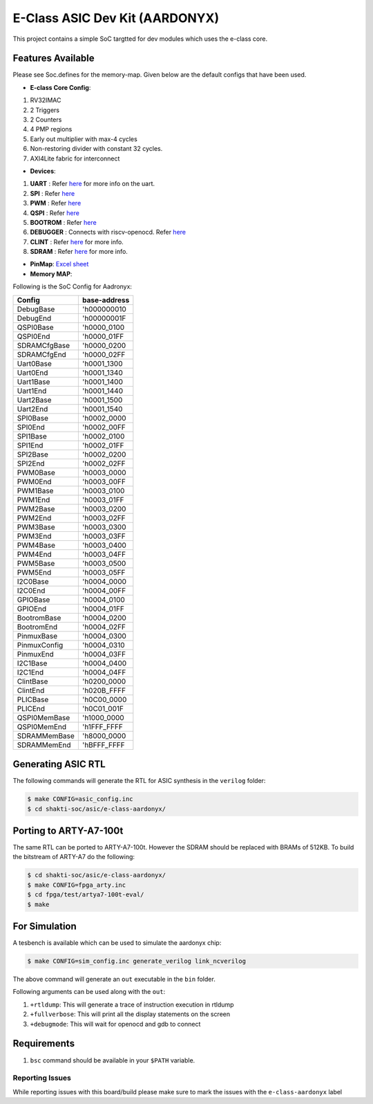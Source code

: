 ###############################
E-Class ASIC Dev Kit (AARDONYX)
###############################

This project contains a simple SoC targtted for dev modules which uses the e-class core.

Features Available
------------------

Please see Soc.defines for the memory-map. Given below are the default configs that have been used.

* **E-class Core Config**:
1. RV32IMAC
2. 2 Triggers
3. 2 Counters
4. 4 PMP regions
5. Early out multiplier with max-4 cycles
6. Non-restoring divider with constant 32 cycles.
7. AXI4Lite fabric for interconnect

* **Devices**: 
1. **UART** : Refer `here  <https://gitlab.com/shaktiproject/uncore/devices/-/blob/master/uart_v2/uart_driver.c>`_ for more info on the uart.
2. **SPI** : Refer `here  <https://gitlab.com/shaktiproject/uncore/devices/blob/master/spi/>`_
3. **PWM** : Refer `here  <https://gitlab.com/shaktiproject/uncore/devices/blob/master/pwm/>`_
4. **QSPI** : Refer `here  <https://gitlab.com/shaktiproject/uncore/devices/blob/master/qspi>`_
5. **BOOTROM** : Refer `here  <https://gitlab.com/shaktiproject/uncore/devices/blob/master/bootrom/>`_
6. **DEBUGGER** : Connects with riscv-openocd. Refer `here  <https://gitlab.com/shaktiproject/uncore/devices/blob/master/riscvDebug013>`_
7. **CLINT** : Refer `here  <https://gitlab.com/shaktiproject/uncore/devices/blob/master/clint/clint.defines>`_ for more info.
8. **SDRAM** : Refer `here  <https://gitlab.com/shaktiproject/uncore/devices/blob/master/sdram/32-bit>`_ for more info.

* **PinMap**: `Excel sheet	<https://docs.google.com/spreadsheets/d/1yA-pKs3_cNw3IYSj8Q-fh1bL_jA87MuPH5vjwz0L73s/edit#gid=0>`_

* **Memory MAP**:
Following is the SoC Config for Aadronyx:

============  ============
  Config      base-address
============  ============
DebugBase     'h000000010
DebugEnd      'h00000001F
QSPI0Base     'h0000_0100
QSPI0End      'h0000_01FF
SDRAMCfgBase  'h0000_0200
SDRAMCfgEnd   'h0000_02FF
Uart0Base     'h0001_1300
Uart0End      'h0001_1340
Uart1Base     'h0001_1400
Uart1End      'h0001_1440
Uart2Base     'h0001_1500
Uart2End      'h0001_1540
SPI0Base      'h0002_0000
SPI0End       'h0002_00FF
SPI1Base      'h0002_0100
SPI1End       'h0002_01FF
SPI2Base      'h0002_0200
SPI2End       'h0002_02FF
PWM0Base      'h0003_0000
PWM0End       'h0003_00FF
PWM1Base      'h0003_0100
PWM1End       'h0003_01FF
PWM2Base      'h0003_0200
PWM2End       'h0003_02FF
PWM3Base      'h0003_0300
PWM3End       'h0003_03FF
PWM4Base      'h0003_0400
PWM4End       'h0003_04FF
PWM5Base      'h0003_0500
PWM5End       'h0003_05FF
I2C0Base      'h0004_0000
I2C0End       'h0004_00FF
GPIOBase      'h0004_0100
GPIOEnd       'h0004_01FF
BootromBase   'h0004_0200
BootromEnd    'h0004_02FF
PinmuxBase    'h0004_0300
PinmuxConfig  'h0004_0310
PinmuxEnd     'h0004_03FF
I2C1Base      'h0004_0400
I2C1End       'h0004_04FF
ClintBase     'h0200_0000
ClintEnd      'h020B_FFFF
PLICBase      'h0C00_0000
PLICEnd       'h0C01_001F
QSPI0MemBase  'h1000_0000
QSPI0MemEnd   'h1FFF_FFFF
SDRAMMemBase  'h8000_0000
SDRAMMemEnd   'hBFFF_FFFF
============  ============

Generating ASIC RTL
-------------------

The following commands will generate the RTL for ASIC synthesis in the ``verilog`` folder:

.. code-block:: yaml
 
  $ make CONFIG=asic_config.inc
  $ cd shakti-soc/asic/e-class-aardonyx/


Porting to ARTY-A7-100t
-----------------------

The same RTL can be ported to ARTY-A7-100t. However the SDRAM should be replaced with BRAMs of
512KB. To build the bitstream of ARTY-A7 do the following:

.. code-block:: yaml

  $ cd shakti-soc/asic/e-class-aardonyx/
  $ make CONFIG=fpga_arty.inc
  $ cd fpga/test/artya7-100t-eval/
  $ make

For Simulation
--------------

A tesbench is available which can be used to simulate the aardonyx chip:

.. code-block:: yaml

  $ make CONFIG=sim_config.inc generate_verilog link_ncverilog

The above command will generate an ``out`` executable in the ``bin`` folder. 

Following arguments can be used along with the ``out``:

1. ``+rtldump``: This will generate a trace of instruction execution in rtldump
2. ``+fullverbose``: This will print all the display statements on the screen
3. ``+debugmode``: This will wait for openocd and gdb to connect

Requirements
------------
1. ``bsc`` command should be available in your ``$PATH`` variable.

Reporting Issues
^^^^^^^^^^^^^^^^
While reporting issues with this board/build please make sure to mark the issues with the ``e-class-aardonyx`` label
